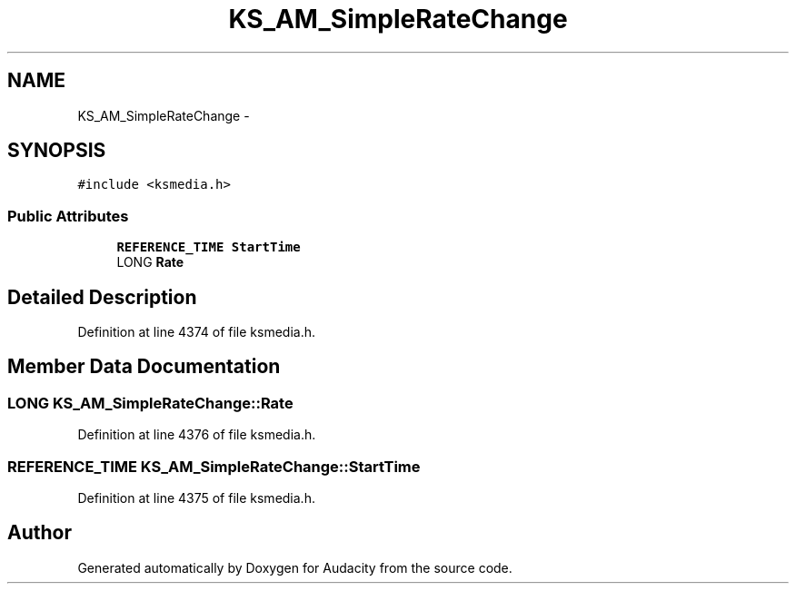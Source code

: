 .TH "KS_AM_SimpleRateChange" 3 "Thu Apr 28 2016" "Audacity" \" -*- nroff -*-
.ad l
.nh
.SH NAME
KS_AM_SimpleRateChange \- 
.SH SYNOPSIS
.br
.PP
.PP
\fC#include <ksmedia\&.h>\fP
.SS "Public Attributes"

.in +1c
.ti -1c
.RI "\fBREFERENCE_TIME\fP \fBStartTime\fP"
.br
.ti -1c
.RI "LONG \fBRate\fP"
.br
.in -1c
.SH "Detailed Description"
.PP 
Definition at line 4374 of file ksmedia\&.h\&.
.SH "Member Data Documentation"
.PP 
.SS "LONG KS_AM_SimpleRateChange::Rate"

.PP
Definition at line 4376 of file ksmedia\&.h\&.
.SS "\fBREFERENCE_TIME\fP KS_AM_SimpleRateChange::StartTime"

.PP
Definition at line 4375 of file ksmedia\&.h\&.

.SH "Author"
.PP 
Generated automatically by Doxygen for Audacity from the source code\&.

